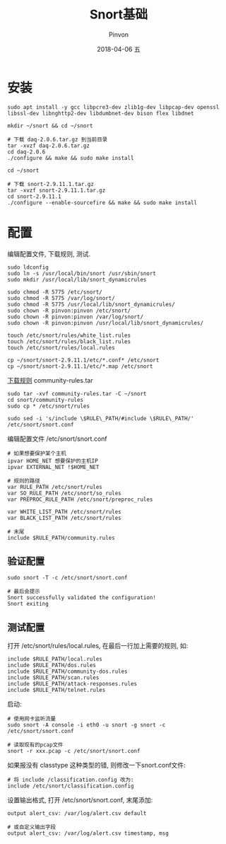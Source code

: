 #+TITLE:       Snort基础
#+AUTHOR:      Pinvon
#+EMAIL:       pinvon@Inspiron
#+DATE:        2018-04-06 五
#+URI:         /blog/%y/%m/%d/snort基础
#+KEYWORDS:    <TODO: insert your keywords here>
#+TAGS:        Snort
#+LANGUAGE:    en
#+OPTIONS:     H:3 num:nil toc:t \n:nil ::t |:t ^:nil -:nil f:t *:t <:t
#+DESCRIPTION: <TODO: insert your description here>

* 安装

#+BEGIN_SRC Shell
sudo apt install -y gcc libpcre3-dev zlib1g-dev libpcap-dev openssl libssl-dev libnghttp2-dev libdumbnet-dev bison flex libdnet

mkdir ~/snort && cd ~/snort

# 下载 daq-2.0.6.tar.gz 到当前目录
tar -xvzf daq-2.0.6.tar.gz
cd daq-2.0.6
./configure && make && sudo make install

cd ~/snort

# 下载 snort-2.9.11.1.tar.gz
tar -xvzf snort-2.9.11.1.tar.gz
cd snort-2.9.11.1
./configure --enable-sourcefire && make && sudo make install
#+END_SRC

* 配置

编辑配置文件, 下载规则, 测试.

#+BEGIN_SRC Shell
sudo ldconfig
sudo ln -s /usr/local/bin/snort /usr/sbin/snort
sudo mkdir /usr/local/lib/snort_dynamicrules

sudo chmod -R 5775 /etc/snort/
sudo chmod -R 5775 /var/log/snort/
sudo chmod -R 5775 /usr/local/lib/snort_dynamicrules/
sudo chown -R pinvon:pinvon /etc/snort/
sudo chown -R pinvon:pinvon /var/log/snort/
sudo chown -R pinvon:pinvon /usr/local/lib/snort_dynamicrules/

touch /etc/snort/rules/white_list.rules
touch /etc/snort/rules/black_list.rules
touch /etc/snort/rules/local.rules

cp ~/snort/snort-2.9.11.1/etc/*.conf* /etc/snort
cp ~/snort/snort-2.9.11.1/etc/*.map /etc/snort
#+END_SRC

[[https://www.snort.org/rules/community][下载规则]] community-rules.tar

#+BEGIN_SRC Shell
sudo tar -xvf community-rules.tar -C ~/snort
cd snort/community-rules
sudo cp * /etc/snort/rules

sudo sed -i 's/include \$RULE\_PATH/#include \$RULE\_PATH/' /etc/snort/snort.conf
#+END_SRC

编辑配置文件 /etc/snort/snort.conf
#+BEGIN_SRC Shell
# 如果想要保护某个主机
ipvar HOME_NET 想要保护的主机IP
ipvar EXTERNAL_NET !$HOME_NET

# 规则的路径
var RULE_PATH /etc/snort/rules
var SO_RULE_PATH /etc/snort/so_rules
var PREPROC_RULE_PATH /etc/snort/preproc_rules

var WHITE_LIST_PATH /etc/snort/rules
var BLACK_LIST_PATH /etc/snort/rules

# 末尾
include $RULE_PATH/community.rules
#+END_SRC

** 验证配置

#+BEGIN_SRC Shell
sudo snort -T -c /etc/snort/snort.conf

# 最后会提示
Snort successfully validated the configuration!
Snort exiting
#+END_SRC

** 测试配置

打开 /etc/snort/rules/local.rules, 在最后一行加上需要的规则, 如:
#+BEGIN_SRC Shell
include $RULE_PATH/local.rules
include $RULE_PATH/dos.rules
include $RULE_PATH/community-dos.rules
include $RULE_PATH/scan.rules
include $RULE_PATH/attack-responses.rules
include $RULE_PATH/telnet.rules
#+END_SRC

启动:
#+BEGIN_SRC Shell
# 使用网卡监听流量
sudo snort -A console -i eth0 -u snort -g snort -c /etc/snort/snort.conf

# 读取现有的pcap文件
snort -r xxx.pcap -c /etc/snort/snort.conf
#+END_SRC
如果报没有 classtype 这种类型的错, 则修改一下snort.conf文件:
#+BEGIN_SRC Shell
# 将 include /classification.config 改为:
include /etc/snort/classification.config
#+END_SRC

设置输出格式, 打开 /etc/snort/snort.conf, 末尾添加:
#+BEGIN_SRC Shell
output alert_csv: /var/log/alert.csv default

# 或自定义输出字段
output alert_csv: /var/log/alert.csv timestamp, msg
#+END_SRC
